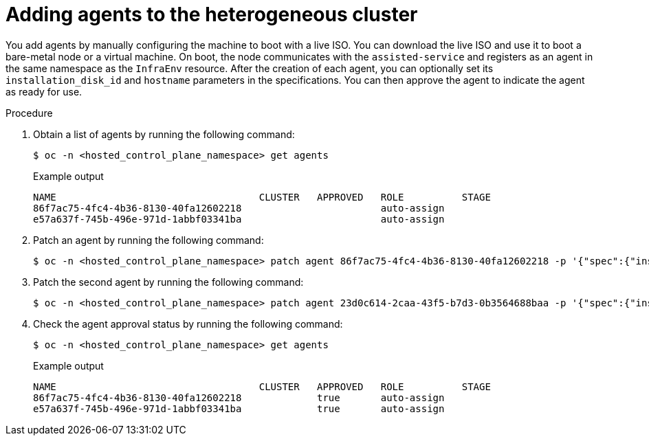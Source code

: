 // Module included in the following assemblies:
//
// * hosted_control_planes/hcp-deploy/hcp-deploy-ibm-power.adoc

:_mod-docs-content-type: PROCEDURE
[id="hcp-adding-agents_{context}"]
= Adding agents to the heterogeneous cluster

You add agents by manually configuring the machine to boot with a live ISO. You can download the live ISO and use it to boot a bare-metal node or a virtual machine. On boot, the node communicates with the `assisted-service` and registers as an agent in the same namespace as the `InfraEnv` resource. After the creation of each agent, you can optionally set its `installation_disk_id` and `hostname` parameters in the specifications. You can then approve the agent to indicate the agent as ready for use.

.Procedure

. Obtain a list of agents by running the following command:
+
[source,terminal]
----
$ oc -n <hosted_control_plane_namespace> get agents
----
+
.Example output
----
NAME                                   CLUSTER   APPROVED   ROLE          STAGE
86f7ac75-4fc4-4b36-8130-40fa12602218                        auto-assign
e57a637f-745b-496e-971d-1abbf03341ba                        auto-assign
----

. Patch an agent by running the following command:
+
[source,terminal]
----
$ oc -n <hosted_control_plane_namespace> patch agent 86f7ac75-4fc4-4b36-8130-40fa12602218 -p '{"spec":{"installation_disk_id":"/dev/sda","approved":true,"hostname":"worker-0.example.krnl.es"}}' --type merge
----

. Patch the second agent by running the following command:
+
[source,terminal]
----
$ oc -n <hosted_control_plane_namespace> patch agent 23d0c614-2caa-43f5-b7d3-0b3564688baa -p '{"spec":{"installation_disk_id":"/dev/sda","approved":true,"hostname":"worker-1.example.krnl.es"}}' --type merge
----

. Check the agent approval status by running the following command:
+
[source,terminal]
----
$ oc -n <hosted_control_plane_namespace> get agents
----
+
.Example output
----
NAME                                   CLUSTER   APPROVED   ROLE          STAGE
86f7ac75-4fc4-4b36-8130-40fa12602218             true       auto-assign
e57a637f-745b-496e-971d-1abbf03341ba             true       auto-assign
----
